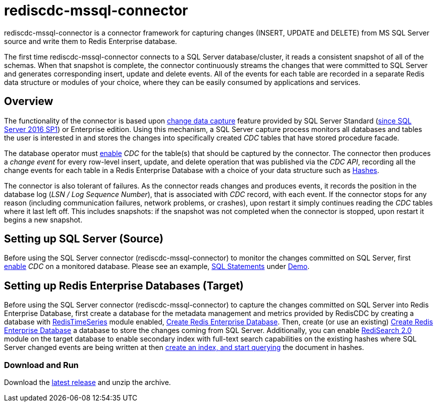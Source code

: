 = rediscdc-mssql-connector
// Settings
:idprefix:
:idseparator: -
ifdef::env-github,env-browser[:outfilesuffix: .adoc]
ifndef::env-github[:icons: font]
// URIs
:project-repo: RedisLabs-Field-Engineering/RedisCDC
:repo-url: https://github.com/{project-repo}
// GitHub customization
ifdef::env-github[]
:badges:
:tag: master
:!toc-title:
:tip-caption: :bulb:
:note-caption: :paperclip:
:important-caption: :heavy_exclamation_mark:
:caution-caption: :fire:
:warning-caption: :warning:
endif::[]
:imagesdir: images

// Badges
ifdef::badges[]

endif::[]

rediscdc-mssql-connector is a connector framework for capturing changes (INSERT, UPDATE and DELETE) from MS SQL Server source and write them to Redis Enterprise  database.

The first time rediscdc-mssql-connector connects to a SQL Server database/cluster, it reads a consistent snapshot of all of the schemas.
When that snapshot is complete, the connector continuously streams the changes that were committed to SQL Server and generates corresponding insert, update and delete events.
All of the events for each table are recorded in a separate Redis data structure or modules of your choice, where they can be easily consumed by applications and services.

[[sqlserver-overview]]
== Overview

The functionality of the connector is based upon https://docs.microsoft.com/en-us/sql/relational-databases/track-changes/about-change-data-capture-sql-server?view=sql-server-2017[change data capture] feature provided by SQL Server Standard (https://blogs.msdn.microsoft.com/sqlreleaseservices/sql-server-2016-service-pack-1-sp1-released/[since SQL Server 2016 SP1]) or Enterprise edition.
Using this mechanism, a SQL Server capture process monitors all databases and tables the user is interested in and stores the changes into specifically created _CDC_ tables that have stored procedure facade.

The database operator must https://docs.microsoft.com/en-us/sql/relational-databases/track-changes/enable-and-disable-change-data-capture-sql-server?view=sql-server-2017[enable] _CDC_ for the table(s) that should be captured by the connector.
The connector then produces a _change event_ for every row-level insert, update, and delete operation that was published via the _CDC API_, recording all the change events for each table in a Redis Enterprise Database with a choice of your data structure such as https://redis.io/topics/data-types#hashes[Hashes].

The connector is also tolerant of failures.
As the connector reads changes and produces events, it records the position in the database log (_LSN / Log Sequence Number_), that is associated with _CDC_ record, with each event.
If the connector stops for any reason (including communication failures, network problems, or crashes), upon restart it simply continues reading the _CDC_ tables where it last left off.
This includes snapshots: if the snapshot was not completed when the connector is stopped, upon restart it begins a new snapshot.

[[setting-up-sqlserver]]
== Setting up SQL Server (Source)

Before using the SQL Server connector (rediscdc-mssql-connector) to monitor the changes committed on SQL Server, first https://docs.microsoft.com/en-us/sql/relational-databases/track-changes/enable-and-disable-change-data-capture-sql-server?view=sql-server-2017[enable] _CDC_ on a monitored database.
Please see an example, {repo-url}/blob/master/Connectors/mssql/demo/mssql_cdc.sql[SQL Statements] under {repo-url}/blob/master/Connectors/mssql/demo/[Demo].

[[setting-up-redb]]
== Setting up Redis Enterprise Databases (Target)

Before using the SQL Server connector (rediscdc-mssql-connector) to capture the changes committed on SQL Server into Redis Enterprise Database, first create a database for the metadata management and metrics provided by RedisCDC by creating a database with https://redislabs.com/modules/redis-timeseries/[RedisTimeSeries] module enabled, https://docs.redislabs.com/latest/rs/administering/creating-databases/#creating-a-new-redis-database[Create Redis Enterprise Database]. Then, create (or use an existing) https://docs.redislabs.com/latest/rs/administering/creating-databases/#creating-a-new-redis-database[Create Redis Enterprise Database] a database to store the changes coming from SQL Server. Additionally, you can enable https://redislabs.com/blog/introducing-redisearch-2-0/[RediSearch 2.0] module on the target database to enable secondary index with full-text search capabilities on the existing hashes where SQL Server changed events are being written at then https://oss.redislabs.com/redisearch/Commands/[create an index, and start querying] the document in hashes.

=== Download and Run

Download the {repo-url}/releases/latest[latest release] and unzip the archive.




